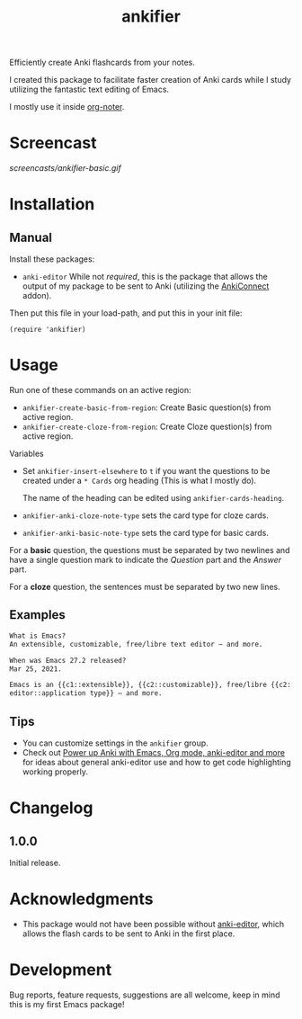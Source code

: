 #+TITLE: ankifier

#+PROPERTY: LOGGING nil

# Note: This readme works with the org-make-toc <https://github.com/alphapapa/org-make-toc> package, which automatically updates the table of contents.

Efficiently create Anki flashcards from your notes.

I created this package to facilitate faster creation of Anki cards while I study
utilizing the fantastic text editing of Emacs.

I mostly use it inside [[https://github.com/weirdNox/org-noter][org-noter]].

* Screencast

[[screencasts/ankifier-basic.gif]]

* Contents                                                         :noexport:
:PROPERTIES:
:TOC:      :include siblings
:END:
:CONTENTS:
  -  [[#installation][Installation]]
  -  [[#usage][Usage]]
  -  [[#changelog][Changelog]]
  -  [[#acknowledgments][Acknowledgments]]
  -  [[#development][Development]]
:END:

* Installation
:PROPERTIES:
:TOC:      :depth 0
:END:

** Manual
  Install these packages:
  + =anki-editor=
    While not /required/, this is the package that allows the output of my package
    to be sent to Anki (utilizing the [[https://ankiweb.net/shared/info/2055492159][AnkiConnect]] addon).

  Then put this file in your load-path, and put this in your init file:

  #+BEGIN_SRC elisp
(require 'ankifier)
  #+END_SRC

* Usage
:PROPERTIES:
:TOC:      :depth 0
:END:

Run one of these commands on an active region:

+ =ankifier-create-basic-from-region=: Create Basic question(s) from active
  region.
+ =ankifier-create-cloze-from-region=: Create Cloze question(s) from active
  region.

Variables

+ Set =ankifier-insert-elsewhere= to =t= if you want the questions to be created
  under a =* Cards= org heading (This is what I mostly do).

  The name of the heading can be edited using =ankifier-cards-heading=.

+ =ankifier-anki-cloze-note-type= sets the card type for cloze cards.

+ =ankifier-anki-basic-note-type= sets the card type for basic cards.


For a *basic* question, the questions must be separated by two newlines
and have a single question mark to indicate the /Question/ part and the /Answer/
part.


For a *cloze* question, the sentences must be separated by two new lines.

** Examples
#+begin_src org
What is Emacs?
An extensible, customizable, free/libre text editor — and more.

When was Emacs 27.2 released?
Mar 25, 2021.

Emacs is an {{c1::extensible}}, {{c2::customizable}}, free/libre {{c2::text
editor::application type}} — and more.
#+end_src
** Tips
+ You can customize settings in the =ankifier= group.
+ Check out [[https://yiufung.net/post/anki-org/][Power up Anki with Emacs, Org mode, anki-editor and more]] for ideas
  about general anki-editor use and how to get code highlighting working
  properly.
* Changelog
:PROPERTIES:
:TOC:      :depth 0
:END:
** 1.0.0
Initial release.
* Acknowledgments
:PROPERTIES:
:TOC:      :depth 0
:END:
- This package would not have been possible without [[https://github.com/louietan/anki-editor][anki-editor]], which allows
  the flash cards to be sent to Anki in the first place.
* Development
:PROPERTIES:
:TOC:      :depth 0
:END:
Bug reports, feature requests, suggestions are all welcome, keep in mind this is
my first Emacs package!


# Local Variables:
# eval: (require 'org-make-toc)
# before-save-hook: org-make-toc
# org-export-with-properties: ()
# org-export-with-title: t
# End:

